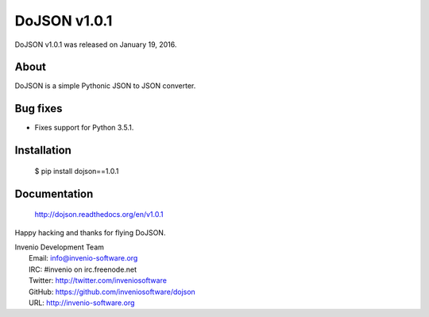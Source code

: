 ===============
 DoJSON v1.0.1
===============

DoJSON v1.0.1 was released on January 19, 2016.

About
-----

DoJSON is a simple Pythonic JSON to JSON converter.

Bug fixes
---------

- Fixes support for Python 3.5.1.

Installation
------------

   $ pip install dojson==1.0.1

Documentation
-------------

   http://dojson.readthedocs.org/en/v1.0.1

Happy hacking and thanks for flying DoJSON.

| Invenio Development Team
|   Email: info@invenio-software.org
|   IRC: #invenio on irc.freenode.net
|   Twitter: http://twitter.com/inveniosoftware
|   GitHub: https://github.com/inveniosoftware/dojson
|   URL: http://invenio-software.org
